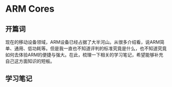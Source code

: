 * ARM Cores
** 开篇词
 现在的移动设备领域，ARM设备已经占据了大半河山。从很多介绍看，说ARM简单、通用、低功耗等。但是我一直也不知道评判的标准究竟是什么，也不知道究竟如何去体验ARM的便捷与强大。在此，梳理一下相关的学习笔记，希望能够补充自己这方面知识的短板。
** 学习笔记
